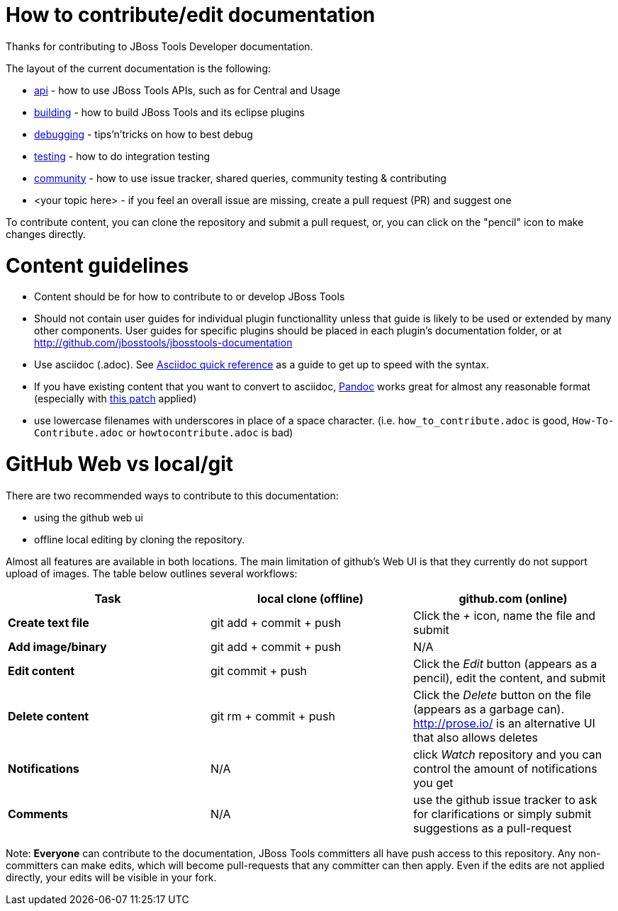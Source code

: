 How to contribute/edit documentation
====================================

Thanks for contributing to JBoss Tools Developer documentation. 

The layout of the current documentation is the following:

- link:api[] - how to use JBoss Tools APIs, such as for Central and Usage
- link:building[]  - how to build JBoss Tools and its eclipse plugins
- link:debugging[] - tips'n'tricks on how to best debug
- link:testing[] - how to do integration testing
- link:community[] - how to use issue tracker, shared queries, community testing & contributing
- <your topic here> - if you feel an overall issue are missing, create a pull request (PR) and suggest one

To contribute content, you can clone the repository and submit a pull request, or, you can click on the "pencil" icon to make changes directly. 

Content guidelines
==================

* Content should be for how to contribute to or develop JBoss Tools
* Should not contain user guides for individual plugin functionallity unless that guide is likely to be used or extended by many other components.  User guides for specific plugins should be placed in each plugin's documentation folder, or at http://github.com/jbosstools/jbosstools-documentation
* Use asciidoc (.adoc).  See http://asciidoctor.org/docs/asciidoc-quick-reference[Asciidoc quick reference] as a guide to get up to speed with the syntax. 
* If you have existing content that you want to convert to asciidoc, http://johnmacfarlane.net/pandoc/[Pandoc] works great for almost any reasonable format (especially with https://github.com/jgm/pandoc/pull/868[this patch] applied)
* use lowercase filenames with underscores in place of a space character. (i.e. `how_to_contribute.adoc` is good, `How-To-Contribute.adoc` or `howtocontribute.adoc` is bad)

GitHub Web vs local/git
=======================

There are two recommended ways to contribute to this documentation:

- using the github web ui
- offline local editing by cloning the repository. 

Almost all features are available in both locations. The main limitation of github's Web UI is that they currently do not support upload of images.
The table below outlines several workflows:

[options="header"]
|=========================
| *Task* | local clone (offline) | github.com (online) 
| *Create text file* | git add + commit + push |  Click the '+' icon, name the file and submit 
| *Add image/binary* | git add + commit + push | N/A
| *Edit content* | git commit + push | Click the 'Edit' button (appears as a pencil), edit the content, and submit
| *Delete content* | git rm + commit + push | Click the 'Delete' button on the file (appears as a garbage can). http://prose.io/ is an alternative UI that also allows deletes
| *Notifications* | N/A | click 'Watch' repository and you can control the amount of notifications you get 
| *Comments* | N/A | use the github issue tracker to ask for clarifications or simply submit suggestions as a pull-request
|=========================

Note: *Everyone* can contribute to the documentation, JBoss Tools committers all have push access to this repository. Any non-committers can 
make edits, which will become pull-requests that any committer can then apply. Even if the edits are not applied directly,
your edits will be visible in your fork.


